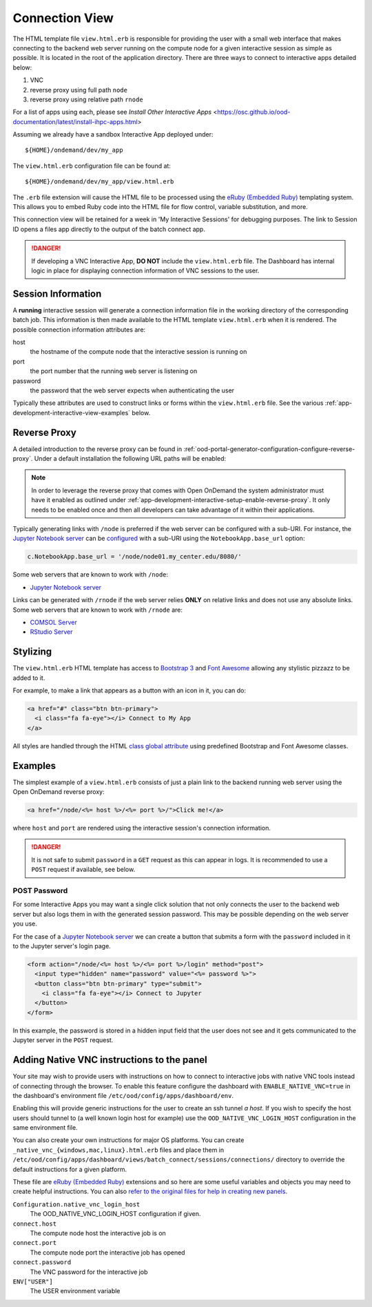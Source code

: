 .. _app-development-interactive-view:

Connection View
===============

The HTML template file ``view.html.erb`` is responsible for providing the user
with a small web interface that makes connecting to the backend web server
running on the compute node for a given interactive session as simple as
possible. It is located in the root of the application directory.  There are 
three ways to connect to interactive apps detailed below:

1. VNC  
2. reverse proxy using full path ``node``  
3. reverse proxy using relative path ``rnode``  

For a list of apps using each, please see `Install Other Interactive Apps` <https://osc.github.io/ood-documentation/latest/install-ihpc-apps.html>


Assuming we already have a sandbox Interactive App deployed under::

  ${HOME}/ondemand/dev/my_app

The ``view.html.erb`` configuration file can be found at::

  ${HOME}/ondemand/dev/my_app/view.html.erb

The ``.erb`` file extension will cause the HTML file to be processed using the
`eRuby (Embedded Ruby)`_ templating system. This allows you to embed Ruby code
into the HTML file for flow control, variable substitution, and more.

This connection view will be retained for a week in 'My Interactive Sessions' 
for debugging purposes. The link to Session ID opens a files app directly to 
the output of the batch connect app.

.. danger::

   If developing a VNC Interactive App, **DO NOT** include the
   ``view.html.erb`` file. The Dashboard has internal logic in place for
   displaying connection information of VNC sessions to the user.

Session Information
-------------------

A **running** interactive session will generate a connection information file
in the working directory of the corresponding batch job. This information is
then made available to the HTML template ``view.html.erb`` when it is rendered.
The possible connection information attributes are:

host
  the hostname of the compute node that the interactive session is running on
port
  the port number that the running web server is listening on
password
  the password that the web server expects when authenticating the user

Typically these attributes are used to construct links or forms within the
``view.html.erb`` file. See the various
:ref:`app-development-interactive-view-examples` below.

Reverse Proxy
-------------

A detailed introduction to the reverse proxy can be found in
:ref:`ood-portal-generator-configuration-configure-reverse-proxy`. Under a
default installation the following URL paths will be enabled:

.. http:get:: /node/(host)/(port)(path)

   reverse proxies the request to the given ``host`` and ``port`` using the
   **full and untouched** URL request path

   Example
     By visiting the hypothetical link below::

       https://ondemand.my_center.edu/node/node01.my_center.edu/8080/index.html

     the following URL request::

       /node/node01.my_center.edu/8080/index.html

     is sent to the web server running on host ``node01.my_center.edu`` and
     port ``8080``.

.. http:get:: /rnode/(host)/(port)(path)

   reverse proxies the request to the given ``host`` and ``port`` using
   **ONLY** the ``path`` portion of the URL request path

   Example
     By visiting the hypothetical link below::

       https://ondemand.my_center.edu/rnode/node02.my_center.edu/5000/index.html

     the following URL request::

       /index.html

     is sent to the web server running on host ``node02.my_center.edu`` and
     port ``5000``.

.. note::

   In order to leverage the reverse proxy that comes with Open OnDemand the
   system administrator must have it enabled as outlined under
   :ref:`app-development-interactive-setup-enable-reverse-proxy`. It only needs
   to be enabled once and then all developers can take advantage of it within
   their applications.

Typically generating links with ``/node`` is preferred if the web server can be
configured with a sub-URI. For instance, the `Jupyter Notebook server`_ can be
`configured`_ with a sub-URI using the ``NotebookApp.base_url`` option:

.. code-block:: python

   c.NotebookApp.base_url = '/node/node01.my_center.edu/8080/'

Some web servers that are known to work with ``/node``:

- `Jupyter Notebook server`_

Links can be generated with ``/rnode`` if the web server relies **ONLY** on
relative links and does not use any absolute links. Some web servers that are
known to work with ``/rnode`` are:

- `COMSOL Server`_
- `RStudio Server`_

Stylizing
---------

The ``view.html.erb`` HTML template has access to `Bootstrap 3`_ and `Font
Awesome`_ allowing any stylistic pizzazz to be added to it.

For example, to make a link that appears as a button with an icon in it, you
can do:

.. code-block:: html

   <a href="#" class="btn btn-primary">
     <i class="fa fa-eye"></i> Connect to My App
   </a>

All styles are handled through the HTML `class global attribute`_ using
predefined Bootstrap and Font Awesome classes.

.. _app-development-interactive-view-examples:

Examples
--------

The simplest example of a ``view.html.erb`` consists of just a plain link to
the backend running web server using the Open OnDemand reverse proxy:

.. code-block:: html+erb

   <a href="/node/<%= host %>/<%= port %>/">Click me!</a>

where ``host`` and ``port`` are rendered using the interactive session's
connection information.

.. danger::

   It is not safe to submit ``password`` in a ``GET`` request as this can
   appear in logs. It is recommended to use a ``POST`` request if available,
   see below.

POST Password
`````````````

For some Interactive Apps you may want a single click solution that not only
connects the user to the backend web server but also logs them in with the
generated session password. This may be possible depending on the web server
you use.

For the case of a `Jupyter Notebook server`_ we can create a button that
submits a form with the ``password`` included in it to the Jupyter server's
login page.

.. code-block:: html+erb

   <form action="/node/<%= host %>/<%= port %>/login" method="post">
     <input type="hidden" name="password" value="<%= password %>">
     <button class="btn btn-primary" type="submit">
       <i class="fa fa-eye"></i> Connect to Jupyter
     </button>
   </form>

In this example, the password is stored in a hidden input field that the user
does not see and it gets communicated to the Jupyter server in the ``POST``
request.

.. _bc_native_vnc_view:

Adding Native VNC instructions to the panel
-------------------------------------------

Your site may wish to provide users with instructions on how to connect to
interactive jobs with native VNC tools instead of connecting through the browser.
To enable this feature configure the dashboard with ``ENABLE_NATIVE_VNC=true`` in
the dashboard's environment file ``/etc/ood/config/apps/dashboard/env``.

Enabling this will provide generic instructions for the user to create an ssh tunnel
*a host*. If you wish to specify the host users should tunnel to (a well known login
host for example) use the ``OOD_NATIVE_VNC_LOGIN_HOST`` configuration in the same
environment file.

You can also create your own instructions for major OS platforms. You can create
``_native_vnc_{windows,mac,linux}.html.erb`` files and place them in
``/etc/ood/config/apps/dashboard/views/batch_connect/sessions/connections/``
directory to override the default instructions for a given platform.

These file are `eRuby (Embedded Ruby)`_ extensions and so here are some useful
variables and objects you may need to create helpful instructions. You can also
`refer to the original files for help in creating new panels
<https://github.com/OSC/ondemand/tree/master/apps/dashboard/app/views/batch_connect/sessions/connections>`_.

``Configuration.native_vnc_login_host``
  The OOD_NATIVE_VNC_LOGIN_HOST configuration if given.
``connect.host``
  The compute node host the interactive job is on
``connect.port``
  The compute node port the interactive job has opened
``connect.password``
  The VNC password for the interactive job
``ENV["USER"]``
  The USER environment variable

.. _eruby (embedded ruby): https://en.wikipedia.org/wiki/ERuby
.. _jupyter notebook server: http://jupyter.readthedocs.io/en/latest/
.. _configured: http://jupyter-notebook.readthedocs.io/en/stable/config.html
.. _comsol server: https://www.comsol.com/comsol-server
.. _rstudio server: https://www.rstudio.com/products/rstudio-server/
.. _bootstrap 3: https://getbootstrap.com/docs/3.3/
.. _font awesome: https://fontawesome.com/
.. _class global attribute: https://developer.mozilla.org/en-US/docs/Web/HTML/Global_attributes/class
